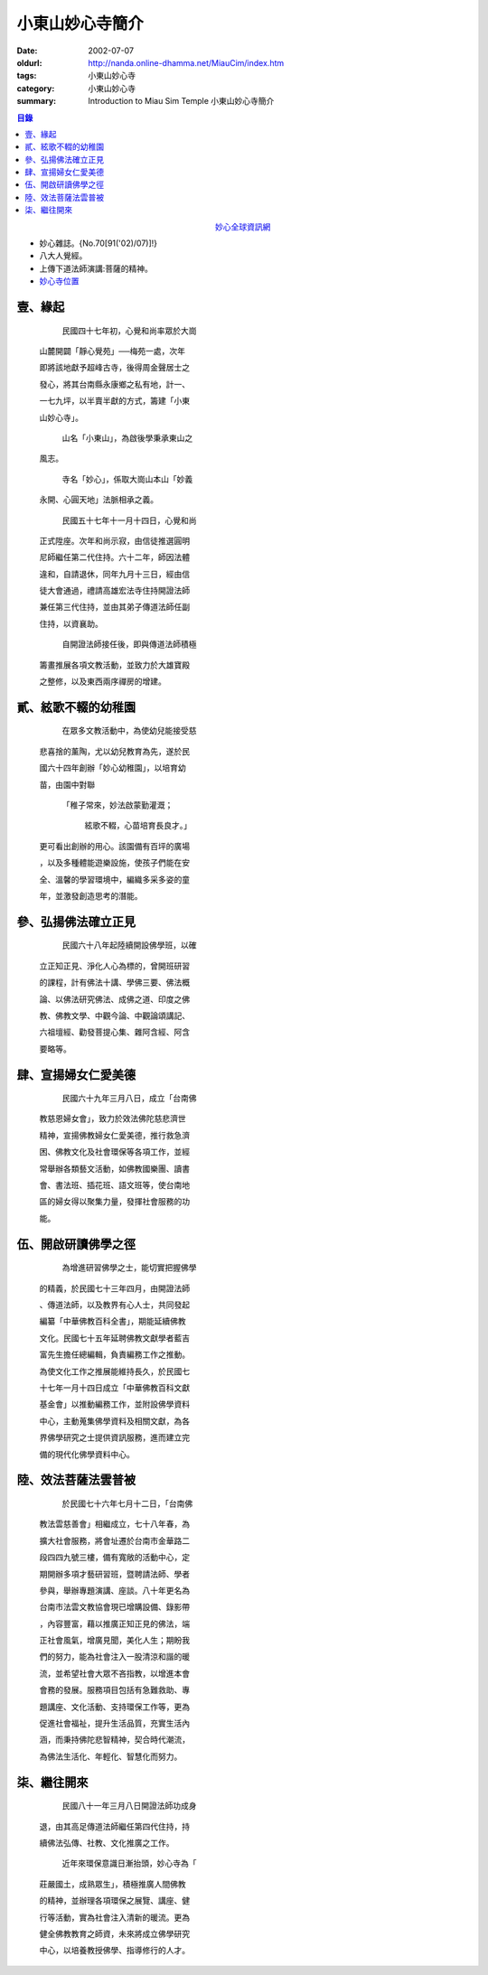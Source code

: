 小東山妙心寺簡介
################

:date: 2002-07-07
:oldurl: http://nanda.online-dhamma.net/MiauCim/index.htm
:tags: 小東山妙心寺
:category: 小東山妙心寺
:summary: Introduction to Miau Sim Temple 小東山妙心寺簡介

.. 資訊更新日期: 91('02)/07

.. contents:: 目錄

.. container:: align-center

  `妙心全球資訊網 <http://www.mst.org.tw/>`_

- 妙心雜誌。{No.70[91('02)/07)]!}
- 八大人覺經。
- 上傳下道法師演講:菩薩的精神。
- `妙心寺位置 <https://www.google.com.tw/maps/place/%E5%B0%8F%E4%B8%9C%E5%B1%B1%E5%A6%99%E5%BF%83%E5%AF%BA/@22.9935964,120.2376094,14z/>`_


壹、緣起
++++++++

      民國四十七年初，心覺和尚率眾於大崗

  山麓開闢「靜心覺苑」──梅苑一處，次年

  即將該地獻予超峰古寺，後得周金聲居士之

  發心，將其台南縣永康鄉之私有地，計一、

  一七九坪，以半賣半獻的方式，籌建「小東

  山妙心寺」。


      山名「小東山」，為啟後學秉承東山之

  風志。


      寺名「妙心」，係取大崗山本山「妙義

  永開、心圓天地」法脈相承之義。

      民國五十七年十一月十四日，心覺和尚

  正式陞座。次年和尚示寂，由信徒推選圓明

  尼師繼任第二代住持。六十二年，師因法體

  違和，自請退休，同年九月十三日，經由信

  徒大會通過，禮請高雄宏法寺住持開證法師

  兼任第三代住持，並由其弟子傳道法師任副

  住持，以資襄助。


      自開證法師接任後，即與傳道法師積極

  籌畫推展各項文教活動，並致力於大雄寶殿

  之整修，以及東西兩序禪房的增建。


貳、絃歌不輟的幼稚園
++++++++++++++++++++

      在眾多文教活動中，為使幼兒能接受慈

  悲喜捨的薰陶，尤以幼兒教育為先，遂於民

  國六十四年創辦「妙心幼稚園」，以培育幼

  苗，由園中對聯

   「稚子常來，妙法啟蒙勤灌溉；

     絃歌不輟，心苗培育長良才。」

  更可看出創辦的用心。該園備有百坪的廣場

  ，以及多種體能遊樂設施，使孩子們能在安

  全、溫馨的學習環境中，編織多采多姿的童

  年，並激發創造思考的潛能。


參、弘揚佛法確立正見
++++++++++++++++++++

      民國六十八年起陸續開設佛學班，以確

  立正知正見、淨化人心為標的，曾開班研習

  的課程，計有佛法十講、學佛三要、佛法概

  論、以佛法研究佛法、成佛之道、印度之佛

  教、佛教文學、中觀今論、中觀論頌講記、

  六祖壇經、勸發菩提心集、雜阿含經、阿含

  要略等。


肆、宣揚婦女仁愛美德
++++++++++++++++++++

      民國六十九年三月八日，成立「台南佛

  教慈恩婦女會」，致力於效法佛陀慈悲濟世

  精神，宣揚佛教婦女仁愛美德，推行救急濟

  困、佛教文化及社會環保等各項工作，並經

  常舉辦各類藝文活動，如佛教國樂團、讀書

  會、書法班、插花班、語文班等，使台南地

  區的婦女得以聚集力量，發揮社會服務的功

  能。


伍、開啟研讀佛學之徑
++++++++++++++++++++

      為增進研習佛學之士，能切實把握佛學

  的精義，於民國七十三年四月，由開證法師

  、傳道法師，以及教界有心人士，共同發起

  編纂「中華佛教百科全書」，期能延續佛教

  文化。民國七十五年延聘佛教文獻學者藍吉

  富先生擔任總編輯，負責編務工作之推動。

  為使文化工作之推展能維持長久，於民國七

  十七年一月十四日成立「中華佛教百科文獻

  基金會」以推動編務工作，並附設佛學資料

  中心，主動蒐集佛學資料及相關文獻，為各

  界佛學研究之士提供資訊服務，進而建立完

  備的現代化佛學資料中心。


陸、效法菩薩法雲普被
++++++++++++++++++++

      於民國七十六年七月十二日，「台南佛

  教法雲慈善會」相繼成立，七十八年春，為

  擴大社會服務，將會址遷於台南市金華路二

  段四四九號三樓，備有寬敞的活動中心，定

  期開辦多項才藝研習班，暨聘請法師、學者

  參與，舉辦專題演講、座談。八十年更名為

  台南市法雲文教協會現已增購設備、錄影帶

  ，內容豐富，藉以推廣正知正見的佛法，端

  正社會風氣，增廣見聞，美化人生；期盼我

  們的努力，能為社會注入一股清涼和諧的暖

  流，並希望社會大眾不吝指教，以增進本會

  會務的發展。服務項目包括有急難救助、專

  題講座、文化活動、支持環保工作等，更為

  促進社會福祉，提升生活品質，充實生活內

  涵，而秉持佛陀悲智精神，契合時代潮流，

  為佛法生活化、年輕化、智慧化而努力。


柒、繼往開來
++++++++++++

      民國八十一年三月八日開證法師功成身

  退，由其高足傳道法師繼任第四代住持，持

  續佛法弘傳、社教、文化推廣之工作。

      近年來環保意識日漸抬頭，妙心寺為「

  莊嚴國土，成熟眾生」，積極推廣人間佛教

  的精神，並辦理各項環保之展覽、講座、健

  行等活動，實為社會注入清新的暖流。更為

  健全佛教教育之師資，未來將成立佛學研究

  中心，以培養教授佛學、指導修行的人才。
